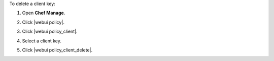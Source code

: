 .. This is an included how-to. 


To delete a client key:

#. Open **Chef Manage**.
#. Click |webui policy|.
#. Click |webui policy_client|.
#. Select a client key.
#. Click |webui policy_client_delete|.

   .. image:: ../../images/step_manage_webui_policy_client_delete.png